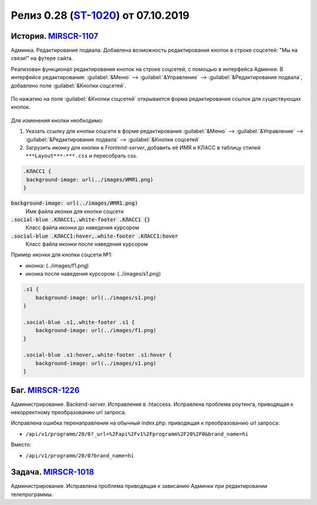 **********************************************
Релиз 0.28 (ST-1020_) от 07.10.2019
**********************************************

.. _ST-1020: https://mir24tv.atlassian.net/browse/ST-1020

.. raw:: html

   <style media="screen">
        .figure img {
          box-shadow: #C3BBBB 3.5px 4px 4.4px 0.5px;
          margin-bottom: 7px;}
    </style>



История. MIRSCR-1107_
----------------------------
Админка. Редактирование подвала. Добавлена возможность редактирования кнопок в строке соцсетей: "Мы на связи!" на футере сайта.

Реализован функционал редактирования кнопок на строке соцсетей, с помощью в интерфейса Админки.
В интерфейсе редактирования: :guilabel:`&Меню` --> :guilabel:`&Управление` --> :guilabel:`&Редактирование подвала`, добавлено поле :guilabel:`&Кнопки соцсетей`.


.. figure:: /images/admin/Control_edit_footer_social.jpg
   :align: center
   :width: 70 %

По нажатию на поле :guilabel:`&Кнопки соцсетей` открывается форма редактирования ссылок для существующих кнопок.

.. figure:: /images/admin/Control_edit_footer_social_form.jpg
   :align: center
   :width: 70 %

Для изменения кнопки необходимо:

#. Указать ссылку для кнопки соцсети в форме редактирования :guilabel:`&Меню` --> :guilabel:`&Управление` --> :guilabel:`&Редактирование подвала` --> :guilabel:`&Кнопки соцсетей`

#. Загрузить иконку для кнопки в `Frontend-server`, добавить её ИМЯ и КЛАСС в таблицу стилей ``***Layout***-***.css`` и пересобрать css.


.. code-block:: css

   .КЛАСС1 {
    background-image: url(../images/ИМЯ1.png)
   }


:code:`background-image: url(../images/ИМЯ1.png)`
 Имя файла иконки для кнопки соцсети

:code:`.social-blue .КЛАСС1,.white-footer .КЛАСС1 {}`
 Класс файла иконки до наведения курсором

:code:`.social-blue .КЛАСС1:hover,.white-footer .КЛАСС1:hover`
 Класс файла иконки после наведения курсором


Пример иконки  для кнопки соцсети №1:

* иконка: |f1| (../images/f1.png)
* иконка после наведения курсором: |s1| (../images/s1.png)

.. |f1| image:: https://dev3.mir24.tv/images/f1.png

.. |s1| image:: static/0.28-fig.jpg



.. code-block:: css

   .s1 {
       background-image: url(../images/s1.png)
   }

   .social-blue .s1,.white-footer .s1 {
       background-image: url(../images/f1.png)
   }

   .social-blue .s1:hover,.white-footer .s1:hover {
       background-image: url(../images/s1.png)
   }

Баг. MIRSCR-1226_
----------------------------
Администрирование. Backend-server. Исправления в .htaccess. Исправлена проблема роутинга, приводящая к некорректному преобразованию url запроса.

Исправлена ошибка перенаправления на обычный index.php. приводящая к преобразованию url запроса:

* ``/api/v1/programm/20/0?_url=%2Fapi%2Fv1%2Fprogramm%2F20%2F0&brand_name=hi``

Вместо:

* ``/api/v1/programm/20/0?brand_name=hi``

Задача. MIRSCR-1018_
----------------------------
Администрирование. Исправлена проблема приводящая к зависанию Админки при редактировании телепрограммы.


..	_MIRSCR-1226: https://mir24tv.atlassian.net/browse/MIRSCR-1226
..	_MIRSCR-1107: https://mir24tv.atlassian.net/browse/MIRSCR-1107
..	_MIRSCR-1018: https://mir24tv.atlassian.net/browse/MIRSCR-1018
